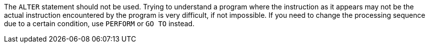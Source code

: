 The `+ALTER+` statement should not be used. Trying to understand a program where the instruction as it appears may not be the actual instruction encountered by the program is very difficult, if not impossible.
If you need to change the processing sequence due to a certain condition, use `+PERFORM+` or `+GO TO+` instead.

